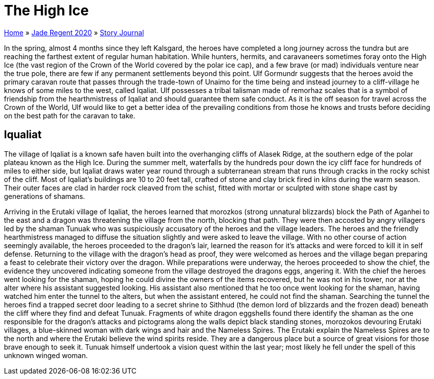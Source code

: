 = The High Ice

link:../../index.html[Home] » link:../index.html[Jade Regent 2020] » link:index.html[Story Journal]

In the spring, almost 4 months since they left Kalsgard, the heroes have completed a long journey across the tundra but are reaching the farthest extent of regular human habitation. While hunters, hermits, and caravaneers sometimes foray onto the High Ice (the vast region of the Crown of the World covered by the polar ice cap), and a few brave (or mad) individuals venture near the true pole, there are few if any permanent settlements beyond this point. Ulf Gormundr suggests that the heroes avoid the primary caravan route that passes through the trade-town of Unaimo for the time being and instead journey to a cliff-village he knows of some miles to the west, called Iqaliat. Ulf possesses a tribal talisman made of remorhaz scales that is a symbol of friendship from the hearthmistress of Iqaliat and should guarantee them safe conduct. As it is the off season for travel across the Crown of the World, Ulf would like to get a better idea of the prevailing conditions from those he knows and trusts before deciding on the best path for the caravan to take.

== Iqualiat

The village of Iqaliat is a known safe haven built into the overhanging cliffs of Alasek Ridge, at the southern edge of the polar plateau known as the High Ice. During the summer melt, waterfalls by the hundreds pour down the icy cliff face for hundreds of miles to either side, but Iqaliat draws water year round through a subterranean stream that runs through cracks in the rocky schist of the cliff. Most of Iqaliat’s buildings are 10 to 20 feet tall, crafted of stone and clay brick fired in kilns during the warm season. Their outer faces are clad in harder rock cleaved from the schist, fitted with mortar or sculpted with stone shape cast by generations of shamans.

Arriving in the Erutaki village of Iqaliat, the heroes learned that morozkos (strong unnatural blizzards) block the Path of Aganhei to the east and a dragon was threatening the village from the north, blocking that path. They were then accosted by angry villagers led by the shaman Tunuak who was suspiciously accusatory of the heroes and the village leaders. The heroes and the friendly hearthmistress managed to diffuse the situation slightly and were asked to leave the village. With no other course of action seemingly available, the heroes proceeded to the dragon’s lair, learned the reason for it’s attacks and were forced to kill it in self defense. Returning to the village with the dragon’s head as proof, they were welcomed as heroes and the village began preparing a feast to celebrate their victory over the dragon. While preparations were underway, the heroes proceeded to show the chief, the evidence they uncovered indicating someone from the village destroyed the dragons eggs, angering it. With the chief the heroes went looking for the shaman, hoping he could divine the owners of the items recovered, but he was not in his tower, nor at the alter where his assistant suggested looking. His assistant also mentioned that he too once went looking for the shaman, having watched him enter the tunnel to the alters, but when the assistant entered, he could not find the shaman. Searching the tunnel the heroes find a trapped secret door leading to a secret shrine to Sithhud (the demon lord of blizzards and the frozen dead) beneath the cliff where they find and defeat Tunuak. Fragments of white dragon eggshells found there identify the shaman as the one responsible for the dragon’s attacks and pictograms along the walls depict black standing stones, morozokos devouring Erutaki villages, a blue-skinned woman with dark wings and hair and the Nameless Spires. The Erutaki explain the Nameless Spires are to the north and where the Erutaki believe the wind spirits reside. They are a dangerous place but a source of great visions for those brave enough to seek it. Tunuak himself undertook a vision quest within the last year; most likely he fell under the spell of this unknown winged woman.
